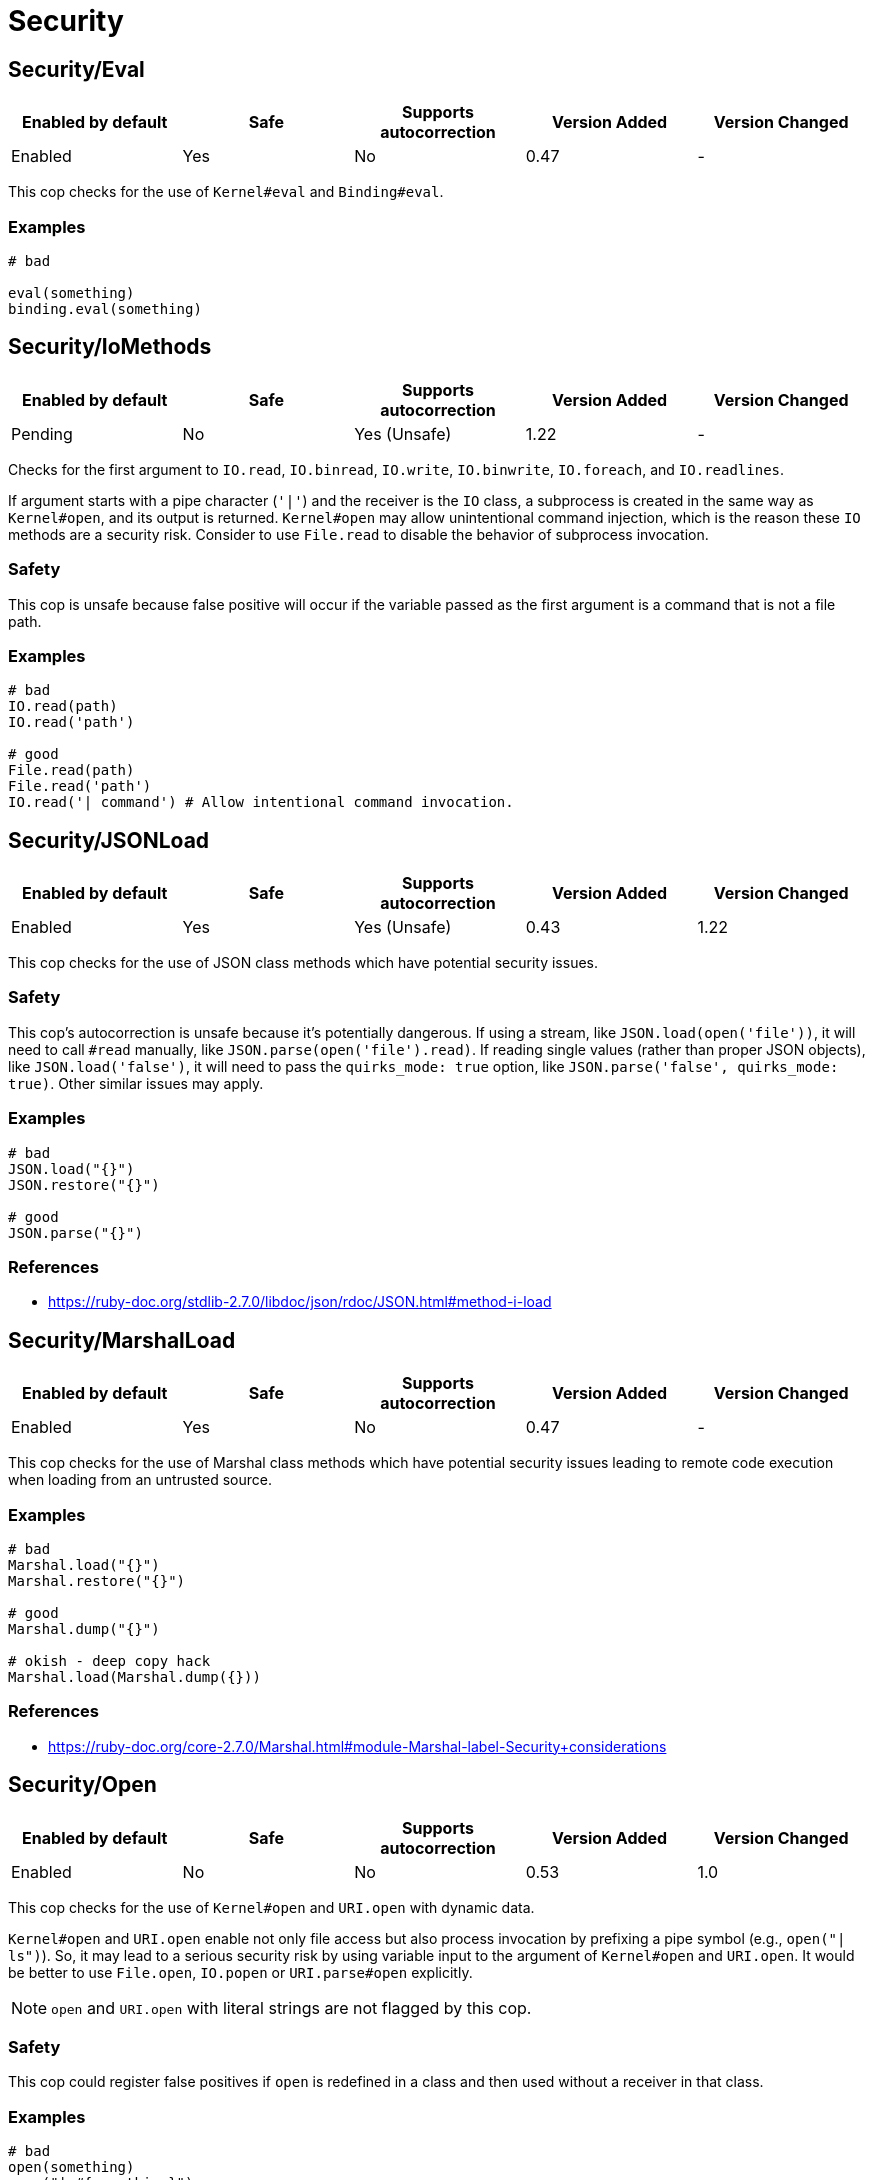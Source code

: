 = Security

== Security/Eval

|===
| Enabled by default | Safe | Supports autocorrection | Version Added | Version Changed

| Enabled
| Yes
| No
| 0.47
| -
|===

This cop checks for the use of `Kernel#eval` and `Binding#eval`.

=== Examples

[source,ruby]
----
# bad

eval(something)
binding.eval(something)
----

== Security/IoMethods

|===
| Enabled by default | Safe | Supports autocorrection | Version Added | Version Changed

| Pending
| No
| Yes (Unsafe)
| 1.22
| -
|===

Checks for the first argument to `IO.read`, `IO.binread`, `IO.write`, `IO.binwrite`,
`IO.foreach`, and `IO.readlines`.

If argument starts with a pipe character (`'|'`) and the receiver is the `IO` class,
a subprocess is created in the same way as `Kernel#open`, and its output is returned.
`Kernel#open` may allow unintentional command injection, which is the reason these
`IO` methods are a security risk.
Consider to use `File.read` to disable the behavior of subprocess invocation.

=== Safety

This cop is unsafe because false positive will occur if the variable passed as
the first argument is a command that is not a file path.

=== Examples

[source,ruby]
----
# bad
IO.read(path)
IO.read('path')

# good
File.read(path)
File.read('path')
IO.read('| command') # Allow intentional command invocation.
----

== Security/JSONLoad

|===
| Enabled by default | Safe | Supports autocorrection | Version Added | Version Changed

| Enabled
| Yes
| Yes (Unsafe)
| 0.43
| 1.22
|===

This cop checks for the use of JSON class methods which have potential
security issues.

=== Safety

This cop's autocorrection is unsafe because it's potentially dangerous.
If using a stream, like `JSON.load(open('file'))`, it will need to call
`#read` manually, like `JSON.parse(open('file').read)`.
If reading single values (rather than proper JSON objects), like
`JSON.load('false')`, it will need to pass the `quirks_mode: true`
option, like `JSON.parse('false', quirks_mode: true)`.
Other similar issues may apply.

=== Examples

[source,ruby]
----
# bad
JSON.load("{}")
JSON.restore("{}")

# good
JSON.parse("{}")
----

=== References

* https://ruby-doc.org/stdlib-2.7.0/libdoc/json/rdoc/JSON.html#method-i-load

== Security/MarshalLoad

|===
| Enabled by default | Safe | Supports autocorrection | Version Added | Version Changed

| Enabled
| Yes
| No
| 0.47
| -
|===

This cop checks for the use of Marshal class methods which have
potential security issues leading to remote code execution when
loading from an untrusted source.

=== Examples

[source,ruby]
----
# bad
Marshal.load("{}")
Marshal.restore("{}")

# good
Marshal.dump("{}")

# okish - deep copy hack
Marshal.load(Marshal.dump({}))
----

=== References

* https://ruby-doc.org/core-2.7.0/Marshal.html#module-Marshal-label-Security+considerations

== Security/Open

|===
| Enabled by default | Safe | Supports autocorrection | Version Added | Version Changed

| Enabled
| No
| No
| 0.53
| 1.0
|===

This cop checks for the use of `Kernel#open` and `URI.open` with dynamic
data.

`Kernel#open` and `URI.open` enable not only file access but also process
invocation by prefixing a pipe symbol (e.g., `open("| ls")`).
So, it may lead to a serious security risk by using variable input to
the argument of `Kernel#open` and `URI.open`. It would be better to use
`File.open`, `IO.popen` or `URI.parse#open` explicitly.

NOTE: `open` and `URI.open` with literal strings are not flagged by this
cop.

=== Safety

This cop could register false positives if `open` is redefined
in a class and then used without a receiver in that class.

=== Examples

[source,ruby]
----
# bad
open(something)
open("| #{something}")
URI.open(something)

# good
File.open(something)
IO.popen(something)
URI.parse(something).open

# good (literal strings)
open("foo.text")
open("| foo")
URI.open("http://example.com")
----

== Security/YAMLLoad

|===
| Enabled by default | Safe | Supports autocorrection | Version Added | Version Changed

| Enabled
| Yes
| Yes (Unsafe)
| 0.47
| -
|===

This cop checks for the use of YAML class methods which have
potential security issues leading to remote code execution when
loading from an untrusted source.

=== Safety

The behaviour of the code might change depending on what was
in the YAML payload, since `YAML.safe_load` is more restrictive.

=== Examples

[source,ruby]
----
# bad
YAML.load("--- foo")

# good
YAML.safe_load("--- foo")
YAML.dump("foo")
----

=== References

* https://ruby-doc.org/stdlib-2.7.0/libdoc/yaml/rdoc/YAML.html#module-YAML-label-Security
